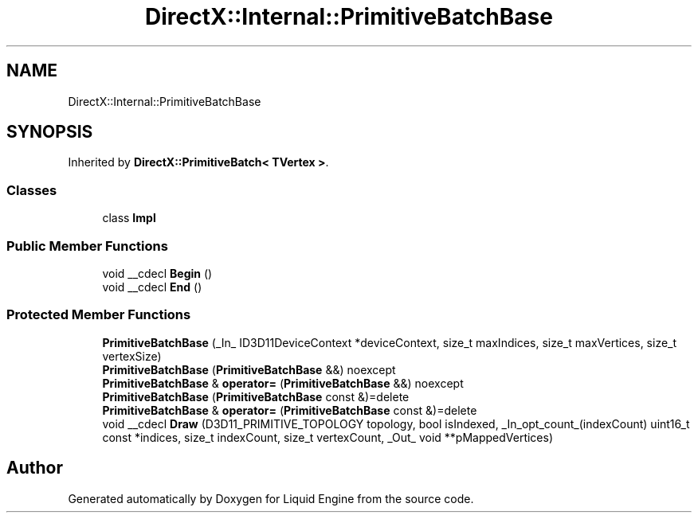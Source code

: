 .TH "DirectX::Internal::PrimitiveBatchBase" 3 "Fri Aug 11 2023" "Liquid Engine" \" -*- nroff -*-
.ad l
.nh
.SH NAME
DirectX::Internal::PrimitiveBatchBase
.SH SYNOPSIS
.br
.PP
.PP
Inherited by \fBDirectX::PrimitiveBatch< TVertex >\fP\&.
.SS "Classes"

.in +1c
.ti -1c
.RI "class \fBImpl\fP"
.br
.in -1c
.SS "Public Member Functions"

.in +1c
.ti -1c
.RI "void __cdecl \fBBegin\fP ()"
.br
.ti -1c
.RI "void __cdecl \fBEnd\fP ()"
.br
.in -1c
.SS "Protected Member Functions"

.in +1c
.ti -1c
.RI "\fBPrimitiveBatchBase\fP (_In_ ID3D11DeviceContext *deviceContext, size_t maxIndices, size_t maxVertices, size_t vertexSize)"
.br
.ti -1c
.RI "\fBPrimitiveBatchBase\fP (\fBPrimitiveBatchBase\fP &&) noexcept"
.br
.ti -1c
.RI "\fBPrimitiveBatchBase\fP & \fBoperator=\fP (\fBPrimitiveBatchBase\fP &&) noexcept"
.br
.ti -1c
.RI "\fBPrimitiveBatchBase\fP (\fBPrimitiveBatchBase\fP const &)=delete"
.br
.ti -1c
.RI "\fBPrimitiveBatchBase\fP & \fBoperator=\fP (\fBPrimitiveBatchBase\fP const &)=delete"
.br
.ti -1c
.RI "void __cdecl \fBDraw\fP (D3D11_PRIMITIVE_TOPOLOGY topology, bool isIndexed, _In_opt_count_(indexCount) uint16_t const *indices, size_t indexCount, size_t vertexCount, _Out_ void **pMappedVertices)"
.br
.in -1c

.SH "Author"
.PP 
Generated automatically by Doxygen for Liquid Engine from the source code\&.
